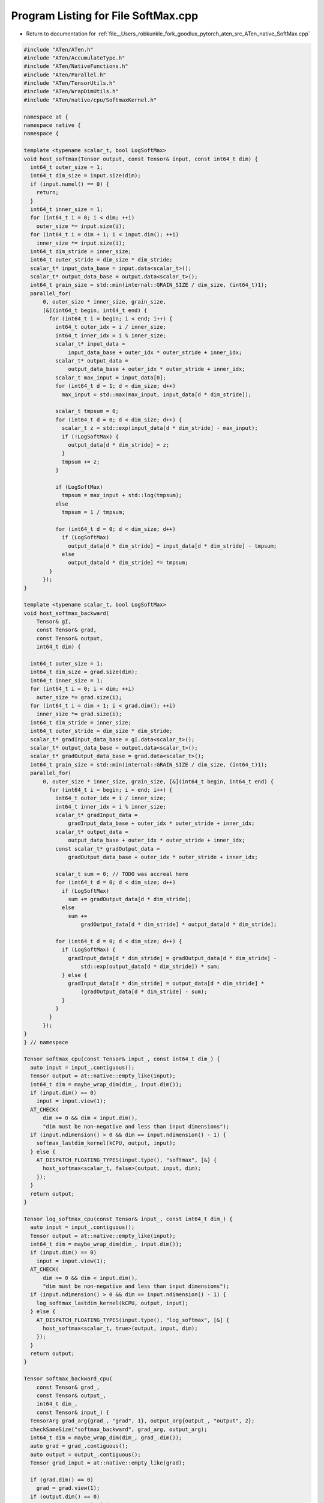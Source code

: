 
.. _program_listing_file__Users_robkunkle_fork_goodlux_pytorch_aten_src_ATen_native_SoftMax.cpp:

Program Listing for File SoftMax.cpp
====================================

- Return to documentation for :ref:`file__Users_robkunkle_fork_goodlux_pytorch_aten_src_ATen_native_SoftMax.cpp`

.. code-block:: cpp

   #include "ATen/ATen.h"
   #include "ATen/AccumulateType.h"
   #include "ATen/NativeFunctions.h"
   #include "ATen/Parallel.h"
   #include "ATen/TensorUtils.h"
   #include "ATen/WrapDimUtils.h"
   #include "ATen/native/cpu/SoftmaxKernel.h"
   
   namespace at {
   namespace native {
   namespace {
   
   template <typename scalar_t, bool LogSoftMax>
   void host_softmax(Tensor output, const Tensor& input, const int64_t dim) {
     int64_t outer_size = 1;
     int64_t dim_size = input.size(dim);
     if (input.numel() == 0) {
       return;
     }
     int64_t inner_size = 1;
     for (int64_t i = 0; i < dim; ++i)
       outer_size *= input.size(i);
     for (int64_t i = dim + 1; i < input.dim(); ++i)
       inner_size *= input.size(i);
     int64_t dim_stride = inner_size;
     int64_t outer_stride = dim_size * dim_stride;
     scalar_t* input_data_base = input.data<scalar_t>();
     scalar_t* output_data_base = output.data<scalar_t>();
     int64_t grain_size = std::min(internal::GRAIN_SIZE / dim_size, (int64_t)1);
     parallel_for(
         0, outer_size * inner_size, grain_size,
         [&](int64_t begin, int64_t end) {
           for (int64_t i = begin; i < end; i++) {
             int64_t outer_idx = i / inner_size;
             int64_t inner_idx = i % inner_size;
             scalar_t* input_data =
                 input_data_base + outer_idx * outer_stride + inner_idx;
             scalar_t* output_data =
                 output_data_base + outer_idx * outer_stride + inner_idx;
             scalar_t max_input = input_data[0];
             for (int64_t d = 1; d < dim_size; d++)
               max_input = std::max(max_input, input_data[d * dim_stride]);
   
             scalar_t tmpsum = 0;
             for (int64_t d = 0; d < dim_size; d++) {
               scalar_t z = std::exp(input_data[d * dim_stride] - max_input);
               if (!LogSoftMax) {
                 output_data[d * dim_stride] = z;
               }
               tmpsum += z;
             }
   
             if (LogSoftMax)
               tmpsum = max_input + std::log(tmpsum);
             else
               tmpsum = 1 / tmpsum;
   
             for (int64_t d = 0; d < dim_size; d++)
               if (LogSoftMax)
                 output_data[d * dim_stride] = input_data[d * dim_stride] - tmpsum;
               else
                 output_data[d * dim_stride] *= tmpsum;
           }
         });
   }
   
   template <typename scalar_t, bool LogSoftMax>
   void host_softmax_backward(
       Tensor& gI,
       const Tensor& grad,
       const Tensor& output,
       int64_t dim) {
   
     int64_t outer_size = 1;
     int64_t dim_size = grad.size(dim);
     int64_t inner_size = 1;
     for (int64_t i = 0; i < dim; ++i)
       outer_size *= grad.size(i);
     for (int64_t i = dim + 1; i < grad.dim(); ++i)
       inner_size *= grad.size(i);
     int64_t dim_stride = inner_size;
     int64_t outer_stride = dim_size * dim_stride;
     scalar_t* gradInput_data_base = gI.data<scalar_t>();
     scalar_t* output_data_base = output.data<scalar_t>();
     scalar_t* gradOutput_data_base = grad.data<scalar_t>();
     int64_t grain_size = std::min(internal::GRAIN_SIZE / dim_size, (int64_t)1);
     parallel_for(
         0, outer_size * inner_size, grain_size, [&](int64_t begin, int64_t end) {
           for (int64_t i = begin; i < end; i++) {
             int64_t outer_idx = i / inner_size;
             int64_t inner_idx = i % inner_size;
             scalar_t* gradInput_data =
                 gradInput_data_base + outer_idx * outer_stride + inner_idx;
             scalar_t* output_data =
                 output_data_base + outer_idx * outer_stride + inner_idx;
             const scalar_t* gradOutput_data =
                 gradOutput_data_base + outer_idx * outer_stride + inner_idx;
   
             scalar_t sum = 0; // TODO was accreal here
             for (int64_t d = 0; d < dim_size; d++)
               if (LogSoftMax)
                 sum += gradOutput_data[d * dim_stride];
               else
                 sum +=
                     gradOutput_data[d * dim_stride] * output_data[d * dim_stride];
   
             for (int64_t d = 0; d < dim_size; d++) {
               if (LogSoftMax) {
                 gradInput_data[d * dim_stride] = gradOutput_data[d * dim_stride] -
                     std::exp(output_data[d * dim_stride]) * sum;
               } else {
                 gradInput_data[d * dim_stride] = output_data[d * dim_stride] *
                     (gradOutput_data[d * dim_stride] - sum);
               }
             }
           }
         });
   }
   } // namespace
   
   Tensor softmax_cpu(const Tensor& input_, const int64_t dim_) {
     auto input = input_.contiguous();
     Tensor output = at::native::empty_like(input);
     int64_t dim = maybe_wrap_dim(dim_, input.dim());
     if (input.dim() == 0)
       input = input.view(1);
     AT_CHECK(
         dim >= 0 && dim < input.dim(),
         "dim must be non-negative and less than input dimensions");
     if (input.ndimension() > 0 && dim == input.ndimension() - 1) {
       softmax_lastdim_kernel(kCPU, output, input);
     } else {
       AT_DISPATCH_FLOATING_TYPES(input.type(), "softmax", [&] {
         host_softmax<scalar_t, false>(output, input, dim);
       });
     }
     return output;
   }
   
   Tensor log_softmax_cpu(const Tensor& input_, const int64_t dim_) {
     auto input = input_.contiguous();
     Tensor output = at::native::empty_like(input);
     int64_t dim = maybe_wrap_dim(dim_, input.dim());
     if (input.dim() == 0)
       input = input.view(1);
     AT_CHECK(
         dim >= 0 && dim < input.dim(),
         "dim must be non-negative and less than input dimensions");
     if (input.ndimension() > 0 && dim == input.ndimension() - 1) {
       log_softmax_lastdim_kernel(kCPU, output, input);
     } else {
       AT_DISPATCH_FLOATING_TYPES(input.type(), "log_softmax", [&] {
         host_softmax<scalar_t, true>(output, input, dim);
       });
     }
     return output;
   }
   
   Tensor softmax_backward_cpu(
       const Tensor& grad_,
       const Tensor& output_,
       int64_t dim_,
       const Tensor& input_) {
     TensorArg grad_arg{grad_, "grad", 1}, output_arg{output_, "output", 2};
     checkSameSize("softmax_backward", grad_arg, output_arg);
     int64_t dim = maybe_wrap_dim(dim_, grad_.dim());
     auto grad = grad_.contiguous();
     auto output = output_.contiguous();
     Tensor grad_input = at::native::empty_like(grad);
   
     if (grad.dim() == 0)
       grad = grad.view(1);
     if (output.dim() == 0)
       output = output.view(1);
     AT_CHECK(
         dim >= 0 && dim < grad.dim(),
         "dim must be non-negative and less than input dimensions");
     if (grad.ndimension() > 0 && dim == grad.ndimension() - 1) {
       softmax_backward_lastdim_kernel(kCPU, grad_input, grad, output);
     } else {
       AT_DISPATCH_FLOATING_TYPES(grad.type(), "softmax_backward", [&] {
         host_softmax_backward<scalar_t, false>(grad_input, grad, output, dim);
       });
     }
     return grad_input;
   }
   
   Tensor log_softmax_backward_cpu(
       const Tensor& grad_,
       const Tensor& output_,
       int64_t dim_,
       const Tensor& input_) {
     TensorArg grad_arg{grad_, "grad", 1}, output_arg{output_, "output", 2};
     checkSameSize("log_softmax_backward", grad_arg, output_arg);
     int64_t dim = maybe_wrap_dim(dim_, grad_.dim());
     auto grad = grad_.contiguous();
     auto output = output_.contiguous();
     Tensor grad_input = at::native::empty_like(grad);
   
     if (grad.dim() == 0)
       grad = grad.view(1);
     if (output.dim() == 0)
       output = output.view(1);
     AT_CHECK(
         dim >= 0 && dim < grad.dim(),
         "dim must be non-negative and less than input dimensions");
     if (grad.ndimension() > 0 && dim == grad.ndimension() - 1) {
       log_softmax_backward_lastdim_kernel(kCPU, grad_input, grad, output);
     } else {
       AT_DISPATCH_FLOATING_TYPES(grad.type(), "log_softmax_backward", [&] {
         host_softmax_backward<scalar_t, true>(grad_input, grad, output, dim);
       });
     }
     return grad_input;
   }
   
   DEFINE_DISPATCH(softmax_lastdim_kernel);
   DEFINE_DISPATCH(log_softmax_lastdim_kernel);
   DEFINE_DISPATCH(softmax_backward_lastdim_kernel);
   DEFINE_DISPATCH(log_softmax_backward_lastdim_kernel);
   
   }
   }
